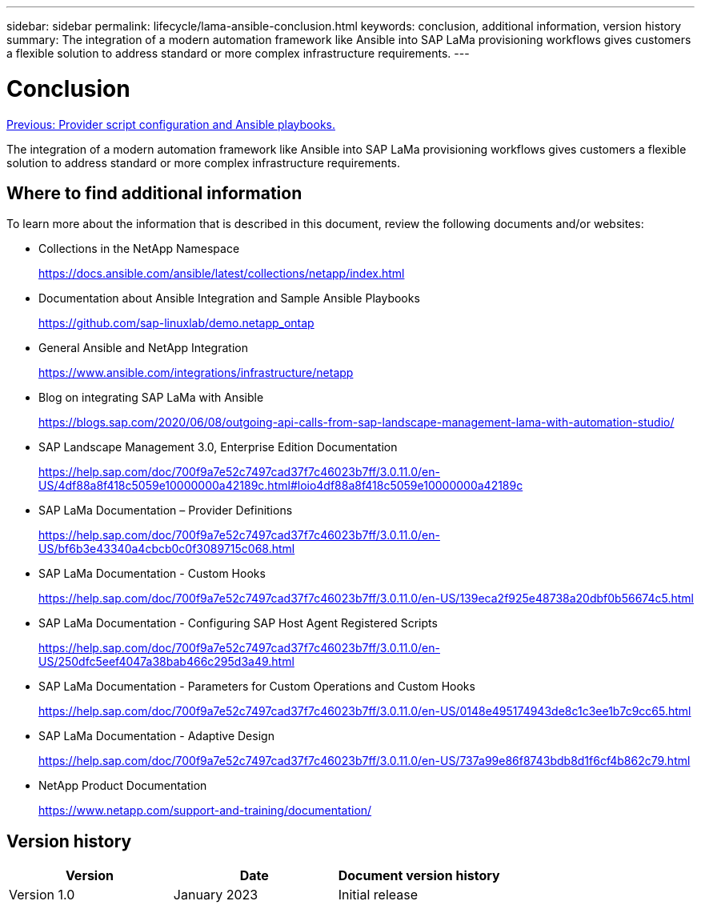 ---
sidebar: sidebar
permalink: lifecycle/lama-ansible-conclusion.html
keywords: conclusion, additional information, version history
summary: The integration of a modern automation framework like Ansible into SAP LaMa provisioning workflows gives customers a flexible solution to address standard or more complex infrastructure requirements.
---

= Conclusion
:hardbreaks:
:nofooter:
:icons: font
:linkattrs:
:imagesdir: ./../media/

//
// This file was created with NDAC Version 2.0 (August 17, 2020)
//
// 2023-01-30 15:53:02.817313
//

link:lama-ansible-appendix-provider-script-configuration-and-ansible-playbooks.html[Previous: Provider script configuration and Ansible playbooks.]

[.lead]
The integration of a modern automation framework like Ansible into SAP LaMa provisioning workflows gives customers a flexible solution to address standard or more complex infrastructure requirements.

== Where to find additional information

To learn more about the information that is described in this document, review the following documents and/or websites:

* Collections in the NetApp Namespace
+
https://docs.ansible.com/ansible/latest/collections/netapp/index.html[https://docs.ansible.com/ansible/latest/collections/netapp/index.html^] 

* Documentation about Ansible Integration and Sample Ansible Playbooks
+
https://github.com/sap-linuxlab/demo.netapp_ontap[https://github.com/sap-linuxlab/demo.netapp_ontap^]

* General Ansible and NetApp Integration
+
https://www.ansible.com/integrations/infrastructure/netapp[https://www.ansible.com/integrations/infrastructure/netapp^]

* Blog on integrating SAP LaMa with Ansible
+
https://blogs.sap.com/2020/06/08/outgoing-api-calls-from-sap-landscape-management-lama-with-automation-studio/[https://blogs.sap.com/2020/06/08/outgoing-api-calls-from-sap-landscape-management-lama-with-automation-studio/^]

* SAP Landscape Management 3.0, Enterprise Edition Documentation
+
https://help.sap.com/doc/700f9a7e52c7497cad37f7c46023b7ff/3.0.11.0/en-US/4df88a8f418c5059e10000000a42189c.html[https://help.sap.com/doc/700f9a7e52c7497cad37f7c46023b7ff/3.0.11.0/en-US/4df88a8f418c5059e10000000a42189c.html#loio4df88a8f418c5059e10000000a42189c^]

* SAP LaMa Documentation – Provider Definitions
+
https://help.sap.com/doc/700f9a7e52c7497cad37f7c46023b7ff/3.0.11.0/en-US/bf6b3e43340a4cbcb0c0f3089715c068.html[https://help.sap.com/doc/700f9a7e52c7497cad37f7c46023b7ff/3.0.11.0/en-US/bf6b3e43340a4cbcb0c0f3089715c068.html^]

* SAP LaMa Documentation - Custom Hooks
+
https://help.sap.com/doc/700f9a7e52c7497cad37f7c46023b7ff/3.0.11.0/en-US/139eca2f925e48738a20dbf0b56674c5.html[https://help.sap.com/doc/700f9a7e52c7497cad37f7c46023b7ff/3.0.11.0/en-US/139eca2f925e48738a20dbf0b56674c5.html^]

* SAP LaMa Documentation - Configuring SAP Host Agent Registered Scripts
+
https://help.sap.com/doc/700f9a7e52c7497cad37f7c46023b7ff/3.0.11.0/en-US/250dfc5eef4047a38bab466c295d3a49.html[https://help.sap.com/doc/700f9a7e52c7497cad37f7c46023b7ff/3.0.11.0/en-US/250dfc5eef4047a38bab466c295d3a49.html^]

* SAP LaMa Documentation - Parameters for Custom Operations and Custom Hooks
+
https://help.sap.com/doc/700f9a7e52c7497cad37f7c46023b7ff/3.0.11.0/en-US/0148e495174943de8c1c3ee1b7c9cc65.html[https://help.sap.com/doc/700f9a7e52c7497cad37f7c46023b7ff/3.0.11.0/en-US/0148e495174943de8c1c3ee1b7c9cc65.html^]

* SAP LaMa Documentation - Adaptive Design
+
https://help.sap.com/doc/700f9a7e52c7497cad37f7c46023b7ff/3.0.11.0/en-US/737a99e86f8743bdb8d1f6cf4b862c79.html[https://help.sap.com/doc/700f9a7e52c7497cad37f7c46023b7ff/3.0.11.0/en-US/737a99e86f8743bdb8d1f6cf4b862c79.html^]

* NetApp Product Documentation
+
https://www.netapp.com/support-and-training/documentation/[https://www.netapp.com/support-and-training/documentation/^]

== Version history

|===
|Version |Date |Document version history

|Version 1.0
|January 2023
|Initial release
|===
